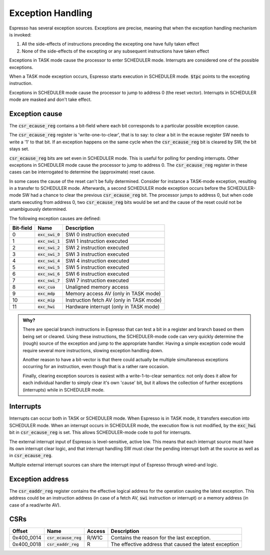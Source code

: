 Exception Handling
==================

Espresso has several exception sources. Exceptions are precise, meaning that when the exception handling mechanism is invoked:

#. All the side-effects of instructions preceding the excepting one have fully taken effect
#. None of the side-effects of the excepting or any subsequent instructions have taken effect

Exceptions in TASK mode cause the processor to enter SCHEDULER mode. Interrupts are considered one of the possible exceptions.

When a TASK mode exception occurs, Espresso starts execution in SCHEDULER mode. :code:`$tpc` points to the excepting instruction.

Exceptions in SCHEDULER mode cause the processor to jump to address 0 (the reset vector). Interrupts in SCHEDULER mode are masked and don't take effect.

Exception cause
---------------

The :code:`csr_ecause_reg` contains a bit-field where each bit corresponds to a particular possible exception cause.

The :code:`csr_ecause_reg` register is 'write-one-to-clear', that is to say: to clear a bit in the ecause register SW needs to write a '1' to that bit. If an exception happens on the same cycle when the :code:`csr_ecause_reg` bit is cleared by SW, the bit stays set.

:code:`csr_ecause_reg` bits are set even in SCHEDULER mode. This is useful for polling for pending interrupts. Other exceptions in SCHEDULER mode cause the processor to jump to address 0. The :code:`csr_ecause_reg` register in these cases can be interrogated to determine the (approximate) reset cause.

In some cases the cause of the reset can't be fully determined. Consider for instance a TASK-mode exception, resulting in a transfer to SCHEDULER mode. Afterwards, a second SCHEDULER mode exception occurs before the SCHEDULER-mode SW had a chance to clear the previous :code:`csr_ecause_reg` bit. The processor jumps to address 0, but when code starts executing from address 0, two :code:`csr_ecause_reg` bits would be set and the cause of the reset could not be unambiguously determined.

The following exception causes are defined:

========== ==================== =================================
Bit-field  Name                 Description
========== ==================== =================================
 0         :code:`exc_swi_0`    SWI 0 instruction executed
 1         :code:`exc_swi_1`    SWI 1 instruction executed
 2         :code:`exc_swi_2`    SWI 2 instruction executed
 3         :code:`exc_swi_3`    SWI 3 instruction executed
 4         :code:`exc_swi_4`    SWI 4 instruction executed
 5         :code:`exc_swi_5`    SWI 5 instruction executed
 6         :code:`exc_swi_6`    SWI 6 instruction executed
 7         :code:`exc_swi_7`    SWI 7 instruction executed
 8         :code:`exc_cua`      Unaligned memory access
 9         :code:`exc_mdp`      Memory access AV (only in TASK mode)
10         :code:`exc_mip`      Instruction fetch AV (only in TASK mode)
11         :code:`exc_hwi`      Hardware interrupt (only in TASK mode)
========== ==================== =================================

.. admonition:: Why?

    There are special branch instructions in Espresso that can test a bit in a register and branch based on them being set or cleared. Using these instructions, the SCHEDULER-mode code can very quickly determine the (rough) source of the exception and jump to the appropriate handler. Having a simple exception code would require several more instructions, slowing exception handling down.

    Another reason to have a bit-vector is that there could actually be multiple simultaneous exceptions occurring for an instruction, even though that is a rather rare occasion.

    Finally, clearing exception sources is easiest with a write-1-to-clear semantics: not only does it allow for each individual handler to simply clear it's own 'cause' bit, but it allows the collection of further exceptions (interrupts) while in SCHEDULER mode.

Interrupts
----------

Interrupts can occur both in TASK or SCHEDULER mode. When Espresso is in TASK mode, it transfers execution into SCHEDULER mode. When an interrupt occurs in SCHEDULER mode, the execution flow is not modified, by the :code:`exc_hwi` bit in :code:`csr_ecause_reg` is set. This allows SCHEDULER-mode code to poll for interrupts.

The external interrupt input of Espresso is level-sensitive, active low. This means that each interrupt source must have its own interrupt clear logic, and that interrupt handling SW must clear the pending interrupt both at the source as well as in :code:`csr_ecause_reg`.

Multiple external interrupt sources can share the interrupt input of Espresso through wired-and logic.

Exception address
-----------------

The :code:`csr_eaddr_reg` register contains the effective logical address for the operation causing the latest exception. This address could be an instruction address (in case of a fetch AV, :code:`swi` instruction or interrupt) or a memory address (in case of a read/write AV).

CSRs
----

================= =========================== ============ ================================
Offset            Name                        Access       Description
================= =========================== ============ ================================
0x400_0014        :code:`csr_ecause_reg`      R/W1C        Contains the reason for the last exception.
0x400_0018        :code:`csr_eaddr_reg`       R            The effective address that caused the latest exception
================= =========================== ============ ================================

